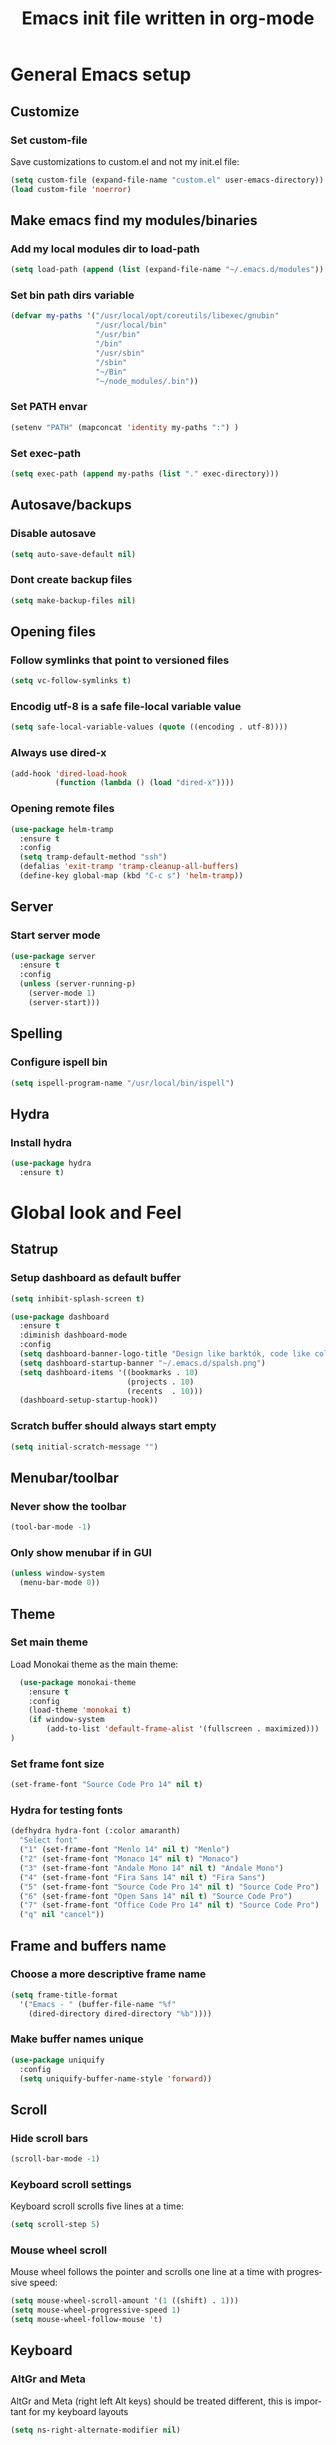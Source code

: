 #+TITLE: Emacs init file written in org-mode
#+LANGUAGE: en
#+STARTUP: indent
#+OPTIONS: H:3 num:nil toc:t \n:nil @:t ::t |:t ^:nil -:t f:t *:t <:t
#+OPTIONS: TeX:t LaTeX:t skip:nil d:nil todo:t pri:nil tags:not-in-toc
#+OPTIONS: author:nil email:nil creator:nil timestamp:nil
#+PROPERTY: results silent


* General Emacs setup
** Customize
*** Set custom-file

Save customizations to custom.el and not my init.el file:

#+BEGIN_SRC emacs-lisp
  (setq custom-file (expand-file-name "custom.el" user-emacs-directory))
  (load custom-file 'noerror)
#+END_SRC

** Make emacs find my modules/binaries
*** Add my local modules dir to load-path

#+BEGIN_SRC emacs-lisp
  (setq load-path (append (list (expand-file-name "~/.emacs.d/modules")) load-path))
#+END_SRC

*** Set bin path dirs variable

#+BEGIN_SRC emacs-lisp
(defvar my-paths '("/usr/local/opt/coreutils/libexec/gnubin"
                   "/usr/local/bin"
                   "/usr/bin"
                   "/bin"
                   "/usr/sbin"
                   "/sbin"
                   "~/Bin"
                   "~/node_modules/.bin"))
#+END_SRC

*** Set PATH envar

#+BEGIN_SRC emacs-lisp
(setenv "PATH" (mapconcat 'identity my-paths ":") )
#+END_SRC

*** Set exec-path

#+BEGIN_SRC emacs-lisp
(setq exec-path (append my-paths (list "." exec-directory)))
#+END_SRC

** Autosave/backups
*** Disable autosave

#+BEGIN_SRC emacs-lisp
(setq auto-save-default nil)
#+END_SRC

*** Dont create backup files

#+BEGIN_SRC emacs-lisp
(setq make-backup-files nil)
#+END_SRC

** Opening files
*** Follow symlinks that point to versioned files

#+BEGIN_SRC emacs-lisp
(setq vc-follow-symlinks t)
#+END_SRC

*** Encodig utf-8 is a safe file-local variable value

#+BEGIN_SRC emacs-lisp
(setq safe-local-variable-values (quote ((encoding . utf-8))))
#+END_SRC

*** Always use dired-x

#+BEGIN_SRC emacs-lisp
  (add-hook 'dired-load-hook
            (function (lambda () (load "dired-x"))))
#+END_SRC

*** Opening remote files

#+BEGIN_SRC emacs-lisp
  (use-package helm-tramp
    :ensure t
    :config
    (setq tramp-default-method "ssh")
    (defalias 'exit-tramp 'tramp-cleanup-all-buffers)
    (define-key global-map (kbd "C-c s") 'helm-tramp))
#+END_SRC
** Server
*** Start server mode

#+BEGIN_SRC emacs-lisp
  (use-package server
    :ensure t
    :config
    (unless (server-running-p)
      (server-mode 1)
      (server-start)))
#+END_SRC
** Spelling
*** Configure ispell bin

#+BEGIN_SRC emacs-lisp
  (setq ispell-program-name "/usr/local/bin/ispell")
#+END_SRC
** Hydra
*** Install hydra

#+BEGIN_SRC emacs-lisp
  (use-package hydra
    :ensure t)
#+END_SRC

* Global look and Feel
** Statrup
*** Setup dashboard as default buffer

#+BEGIN_SRC emacs-lisp
  (setq inhibit-splash-screen t)

  (use-package dashboard
    :ensure t
    :diminish dashboard-mode
    :config
    (setq dashboard-banner-logo-title "Design like barktók, code like coltrane, langs and libs like instruments, pursue harmony. -- Rich Hickey")
    (setq dashboard-startup-banner "~/.emacs.d/spalsh.png")
    (setq dashboard-items '((bookmarks . 10)
                            (projects . 10)
                            (recents  . 10)))
    (dashboard-setup-startup-hook))
#+END_SRC

*** Scratch buffer should always start empty

#+BEGIN_SRC emacs-lisp
  (setq initial-scratch-message "")
#+END_SRC

** Menubar/toolbar
*** Never show the toolbar

#+BEGIN_SRC emacs-lisp
  (tool-bar-mode -1)
#+END_SRC

*** Only show menubar if in GUI

#+BEGIN_SRC emacs-lisp
  (unless window-system
    (menu-bar-mode 0))
#+END_SRC

** Theme
*** Set main theme

Load Monokai theme as the main theme:

#+BEGIN_SRC emacs-lisp
  (use-package monokai-theme
    :ensure t
    :config
    (load-theme 'monokai t)
    (if window-system
        (add-to-list 'default-frame-alist '(fullscreen . maximized)))
)
#+END_SRC

*** Set frame font size

#+BEGIN_SRC emacs-lisp
  (set-frame-font "Source Code Pro 14" nil t)
#+END_SRC

*** Hydra for testing fonts

#+BEGIN_SRC emacs-lisp
  (defhydra hydra-font (:color amaranth)
    "Select font"
    ("1" (set-frame-font "Menlo 14" nil t) "Menlo")
    ("2" (set-frame-font "Monaco 14" nil t) "Monaco")
    ("3" (set-frame-font "Andale Mono 14" nil t) "Andale Mono")
    ("4" (set-frame-font "Fira Sans 14" nil t) "Fira Sans")
    ("5" (set-frame-font "Source Code Pro 14" nil t) "Source Code Pro")
    ("6" (set-frame-font "Open Sans 14" nil t) "Source Code Pro")
    ("7" (set-frame-font "Office Code Pro 14" nil t) "Source Code Pro")
    ("q" nil "cancel"))
#+END_SRC

** Frame and buffers name
*** Choose a more descriptive frame name

#+BEGIN_SRC emacs-lisp
  (setq frame-title-format
    '("Emacs - " (buffer-file-name "%f"
      (dired-directory dired-directory "%b"))))
#+END_SRC

*** Make buffer names unique

#+BEGIN_SRC emacs-lisp
  (use-package uniquify
    :config
    (setq uniquify-buffer-name-style 'forward))
#+END_SRC

** Scroll
*** Hide scroll bars

#+BEGIN_SRC emacs-lisp
  (scroll-bar-mode -1)
#+END_SRC

*** Keyboard scroll settings

 Keyboard scroll scrolls five lines at a time:

#+BEGIN_SRC emacs-lisp
  (setq scroll-step 5)
#+END_SRC

*** Mouse wheel scroll

Mouse wheel follows the pointer and scrolls one line at a time with progressive speed:

#+BEGIN_SRC emacs-lisp
(setq mouse-wheel-scroll-amount '(1 ((shift) . 1)))
(setq mouse-wheel-progressive-speed 1)
(setq mouse-wheel-follow-mouse 't)
#+END_SRC

** Keyboard

*** AltGr and Meta

AltGr and Meta (right left Alt keys) should be treated different, this is important for
my keyboard layouts

#+BEGIN_SRC emacs-lisp
  (setq ns-right-alternate-modifier nil)
#+END_SRC

** Disabled commands

*** Enable narrowing region

Disabled by default, narrowing means focusing in on some portion of the buffer, making the
rest temporarily inaccessible:

#+BEGIN_SRC emacs-lisp
  (put 'narrow-to-region 'disabled nil)
#+END_SRC

*** Enable change the case for the region

#+BEGIN_SRC emacs-lisp
  (put 'downcase-region 'disabled nil)
  (put 'upcase-region 'disabled nil)
#+END_SRC

*** Enable horizontall scroll, shifting all the lines sideways within a window

#+BEGIN_SRC emacs-lisp
  (put 'scroll-left 'disabled nil)
#+END_SRC

*** Set goal-column

Enable setting the current horizontal position as a goal for C-n and C-p.
Those commands will move to this position in the line moved to rather than
trying to keep the same horizontal position.

#+BEGIN_SRC emacs-lisp
  (put 'set-goal-column 'disabled nil)
#+END_SRC

** Point/Cursor

*** Show cursor as a bar

#+BEGIN_SRC emacs-lisp
  (setq-default cursor-type 'bar)
#+END_SRC

*** Highlight the current line

#+BEGIN_SRC emacs-lisp
  (global-hl-line-mode)
#+END_SRC

*** Highlight matching parentheses, if both not visible highlight the entire expression

#+BEGIN_SRC emacs-lisp
  (show-paren-mode 1)
  (setq show-paren-style 'mixed)
#+END_SRC

*** Config help-at-pt

#+BEGIN_SRC emacs-lisp
  (setq help-at-pt-timer-delay 0.3)
  (help-at-pt-cancel-timer)
  (help-at-pt-set-timer)
#+END_SRC

** Zoom
*** Hydra: zooming a buffer

#+BEGIN_SRC emacs-lisp
  (defhydra hydra-zoom (:color amaranth)
    "zoom"
    ("-" text-scale-decrease "Smaller")
    ("+" text-scale-increase "Bigger")
    ("q" nil "cancel"))
#+END_SRC

** Modeline
*** Show column number in the modeline

#+BEGIN_SRC emacs-lisp
  (setq column-number-mode  t)
#+END_SRC

** Minibuffer
*** A single letter is enough for yes/no questions

#+BEGIN_SRC emacs-lisp
(fset 'yes-or-no-p 'y-or-n-p)
#+END_SRC

** Fill column indicator
*** Show column inicator in some modes
Show a dashed line on the fill-column column. Enable in python and js modes.

#+BEGIN_SRC emacs-lisp
(use-package fill-column-indicator
  :ensure t
  :init
  (setq fci-rule-column 100
        fci-rule-color "#595959"
        fci-rule-width 1
        fci-rule-use-dashes t
        fci-dash-pattern 0.4)
  :config
  (add-hook 'python-mode-hook 'fci-mode)
  (add-hook 'js-mode-hook 'fci-mode))
#+END_SRC
* Window and Buffer management
** Moving and swapping windows
*** Install windmove

#+BEGIN_SRC emacs-lisp
  (use-package windmove
    :ensure t)
#+END_SRC

*** Install and configure ace-window

#+BEGIN_SRC emacs-lisp
  (use-package ace-window
    :ensure t
    :bind
    ("C-x o" . ace-window)
    :config
    (set-face-attribute 'aw-leading-char-face nil :foreground "deep sky blue" :weight 'bold :height 4.0)
    (set-face-attribute 'aw-mode-line-face nil :inherit 'mode-line-buffer-id :foreground "lawn green")
    (setq aw-keys   '(?a ?s ?d ?f ?g ?1 ?2 ?3 ?4 ?5 ?6)
          aw-dispatch-always t
          aw-dispatch-alist
          '((?k aw-delete-window "Delete Window")
            (?m aw-swap-window "Swap Window")
            (?h aw-split-window-vert "Split Vertically")
            (?v aw-split-window-horz "Split Horzontally")
            (?o delete-other-windows "Delete other windows")))
    )
#+END_SRC

*** Enable winner-mode for layout undo/redo

#+BEGIN_SRC emacs-lisp
 (winner-mode)
#+END_SRC

*** Hydra: Windows

#+BEGIN_SRC emacs-lisp
    (defhydra hydra-windows (:color amaranth :hint nil)
     "
Movement^^      ^Split^       ^Delete^    ^History^
---------------------------------------------------
_h_ ←   _l_ →     _V_ertical    _K_ill      _u_ndo
_j_ ↓   _k_ ↑     _H_orizontal  _O_nly      _r_edo"
     ; Movement
     ("h" windmove-left)
     ("j" windmove-down)
     ("k" windmove-up)
     ("l" windmove-right)
     ; Split
     ("V" split-window-right)
     ("H" split-window-below)
     ; Delete
     ("K" delete-window)
     ("O" delete-other-windows)
     ; History
     ("u" winner-undo)
     ("r" winner-redo)
     ("q" nil))
#+END_SRC

** Buffers
*** Basic ibuffer setup

#+BEGIN_SRC emacs-lisp
(use-package ibuffer-vc
  :ensure t
  :bind
  ("C-x C-b" . ibuffer)
  :config
  (setq ibuffer-saved-filter-groups
        '(("default"
           ("Python" (mode . python-mode))
           ("Magit" (name . "\*magit"))
           ("emacs-config" (filename . ".emacs.d"))
           ("Org" (or (mode . org-mode)
                      (filename . "OrgMode")))
           ("Help" (or (name . "\*Help\*")
                       (name . "\*Apropos\*")
                       (name . "\*info\*"))))
          (ibuffer-vc-generate-filter-groups-by-vc-root)))
  (add-hook 'ibuffer-mode-hook
            '(lambda ()
               (ibuffer-switch-to-saved-filter-groups "default"))))
#+END_SRC

*** Hydra: Buffers

#+BEGIN_SRC emacs-lisp
  (defhydra hydra-buffers (:color amaranth)
    "Buffers menu"
    ("b" helm-buffers-list "Buffer list")
    ("q" nil "cancel"))
#+END_SRC
* Editing and moving around
** Character cleanup
*** Delete trailing whitespaces and add final new line after saving

#+BEGIN_SRC emacs-lisp
  (add-hook 'before-save-hook 'delete-trailing-whitespace)
  (setq require-final-newline t)
#+END_SRC

*** Always use spaces when indenting (unless overridden for buffer)

#+BEGIN_SRC emacs-lisp
  (setq-default indent-tabs-mode nil)
#+END_SRC

** Selection
*** General behaviour

Region is like a tipical selection, type and region is replaced:

#+BEGIN_SRC emacs-lisp
  (pending-delete-mode t)
#+END_SRC

*** Incremental region expand

#+BEGIN_SRC emacs-lisp
  (use-package expand-region
    :ensure t
    :bind
    ("M-RET" . er/expand-region))
#+END_SRC

*** Hide regions

#+BEGIN_SRC emacs-lisp
  (use-package hide-region
    :ensure t
    :bind
    ("C-c h r" . hide-region-hide)
    ("C-c h u" . hide-region-unhide))
#+END_SRC

** Search
*** Set swiper alternative search implementation as default
#+BEGIN_SRC emacs-lisp
  (use-package swiper
    :ensure t
    :bind
    ("C-s" . swiper)
    ("C-S-s" . swiper-all))
#+END_SRC

** Jumping in the current line
*** Smarter C-a (jump to beginning of line)

[C-a] Move and toggle with succesive calls point to the first non-whitespace character
on this line and to the beginning of the line (from prelude):

#+BEGIN_SRC emacs-lisp
(defun smarter-move-beginning-of-line (arg)
  "Move point back to indentation of beginning of line.

Move point to the first non-whitespace character on this line.
If point is already there, move to the beginning of the line.
Effectively toggle between the first non-whitespace character and
the beginning of the line.

If ARG is not nil or 1, move forward ARG - 1 lines first.  If
point reaches the beginning or end of the buffer, stop there."
  (interactive "^p")
  (setq arg (or arg 1))

  ;; Move lines first
  (when (/= arg 1)
    (let ((line-move-visual nil))
      (forward-line (1- arg))))

  (let ((orig-point (point)))
    (back-to-indentation)
    (when (= orig-point (point))
      (move-beginning-of-line 1))))
(global-set-key [remap move-beginning-of-line]
                'smarter-move-beginning-of-line)
#+END_SRC

*** Define better word boundaries

#+BEGIN_SRC emacs-lisp
(use-package syntax-subword
  :ensure t
  :config
  (global-syntax-subword-mode))
#+END_SRC

** Jumping in a buffer
*** Jump to the beginning/end of buffer

#+BEGIN_SRC emacs-lisp
(global-set-key (kbd "C-{") 'beginning-of-buffer)
(global-set-key (kbd "C-}") 'end-of-buffer)
#+END_SRC

*** Jumping to prev/next paragraph

#+BEGIN_SRC emacs-lisp
(global-set-key (kbd "M-p") 'backward-paragraph)
(global-set-key (kbd "M-n") 'forward-paragraph)
#+END_SRC

*** Jump to a character anywere in the visible portion of the buffer

#+BEGIN_SRC emacs-lisp
  (use-package ace-jump-mode
    :ensure t
    :bind
    ("M-j" . ace-jump-char-mode))
#+END_SRC

*** Jump to symbol (function, uses ido, taken from prelude)

#+BEGIN_SRC emacs-lisp
(defun goto-symbol (&optional symbol-list)
  "Refresh imenu and jump to a place in the buffer using Ido."
  (interactive)
  (unless (featurep 'imenu)
    (require 'imenu nil t))
  (cond
   ((not symbol-list)
    (let ((ido-mode ido-mode)
          (ido-enable-flex-matching
           (if (boundp 'ido-enable-flex-matching)
               ido-enable-flex-matching t))
          name-and-pos symbol-names position)
      (unless ido-mode
        (ido-mode 1)
        (setq ido-enable-flex-matching t))
      (while (progn
               (imenu--cleanup)
               (setq imenu--index-alist nil)
               (goto-symbol (imenu--make-index-alist))
               (setq selected-symbol
                     (ido-completing-read "Symbol? " symbol-names))
               (string= (car imenu--rescan-item) selected-symbol)))
      (unless (and (boundp 'mark-active) mark-active)
        (push-mark nil t nil))
      (setq position (cdr (assoc selected-symbol name-and-pos)))
      (cond
       ((overlayp position)
        (goto-char (overlay-start position)))
       (t
        (goto-char position)))
      (recenter)))
   ((listp symbol-list)
    (dolist (symbol symbol-list)
      (let (name position)
        (cond
         ((and (listp symbol) (imenu--subalist-p symbol))
          (goto-symbol symbol))
         ((listp symbol)
          (setq name (car symbol))
          (setq position (cdr symbol)))
         ((stringp symbol)
          (setq name symbol)
          (setq position
                (get-text-property 1 'org-imenu-marker symbol))))
        (unless (or (null position) (null name)
                    (string= (car imenu--rescan-item) name))
          (add-to-list 'symbol-names (substring-no-properties name))
          (add-to-list 'name-and-pos (cons (substring-no-properties name) position))))))))
#+END_SRC

Jump menu:

#+BEGIN_SRC emacs-lisp
  (defhydra hydra-jump (:exit t)
    "Jump menu"
    ("c" ace-jump-char-mode "character")
    ("j" ace-jump-char-mode "character")
    ("w" ace-jump-word-mode "word")
    ("l" ace-jump-line-mode "line")
    ("q" nil "cancel"))
#+END_SRC

** Bookmarks
*** Hydra: Bultin bookmarks

#+BEGIN_SRC emacs-lisp
  (defhydra hydra-bookmarks (:exit t)
    "Bookmarks"
    ("m" bookmark-set "Set")
    ("b" helm-bookmarks "Jump")
    ("l" bookmark-bmenu-list "List")
    ("q" nil "Quit"))
#+END_SRC

*** Breadcrumbs module setup

#+BEGIN_SRC emacs-lisp
  (require 'breadcrumb)
#+END_SRC

*** Breadcrumbs bindings

#+BEGIN_SRC emacs-lisp
  (global-set-key (kbd "<f5>") 'bc-previous)
  (global-set-key (kbd "<f6>") 'bc-next)
  (global-set-key (kbd "<C-f5>") 'bc-local-previous)
  (global-set-key (kbd "<C-f6>") 'bc-local-next)
  (global-set-key (kbd "<f7>") 'bc-set)
  (global-set-key (kbd "C-<f7>") 'bc-clear)
  (global-set-key (kbd "<f8>") 'bc-list)
#+END_SRC

*** Hydra: Breadcrumbs

#+BEGIN_SRC emacs-lisp
  (defhydra hydra-breadcrumbs (:exit t)
    "
  Breadcrumb bookmarks:
    _<up>_:   prev   _S-<up>_:   local prev
    _<down>_: next   _S-<down>_: local next
    _s_: set  _c_: clear  _l_: list  _q_: quit
  "
    ("<down>" bc-next nil :exit nil)
    ("<up>" bc-previous nil :exit nil)
    ("S-<down>" bc-local-next nil :exit nil)
    ("S-<up>" bc-local-previous nil :exit nil)
    ("l" bc-list nil)
    ("s" bc-set nil)
    ("c" bc-clear nil)
    ("q" nil nil))
#+END_SRC

** Killing text
*** Kill the characters from the cursor to the beginning of line

#+BEGIN_SRC emacs-lisp
(defun backward-kill-line (arg)
  "Kill chars backward until start of line."
  (interactive "p")
  (kill-line 0))

#+END_SRC

*** Kill the current line

#+BEGIN_SRC emacs-lisp
  (global-set-key (kbd "C-S-k") 'kill-whole-line)
#+END_SRC

** Joining lines
*** Join the current line with the line beneath it or join all region lines

#+BEGIN_SRC emacs-lisp
(defun smart-join-line ()

  (interactive)
  (if (use-region-p)
      (save-excursion
	(let ((start-line (line-number-at-pos (region-beginning)))
	      (current-line (line-number-at-pos (region-end))))
	  (goto-char (region-end))
	  (while (> current-line start-line)
	    (join-line)
	    (setq current-line (line-number-at-pos)))))
    (delete-indentation 1)))

(global-set-key (kbd "C-S-j") 'smart-join-line)
#+END_SRC

** Basic complettion/expand
*** Hippie expand words/lines

[M-SPC] Expand word from visible, buffer, other buffers.
[C-M-SPC] Expand line from visible, buffer, other buffers.

#+BEGIN_SRC emacs-lisp
(global-set-key (kbd "M-SPC") (make-hippie-expand-function
                               '(try-expand-dabbrev-visible
                                 try-expand-dabbrev
                                 try-expand-dabbrev-all-buffers) t))
(global-set-key (kbd "C-M-SPC") (make-hippie-expand-function
                               '(try-expand-line
				     try-expand-line-all-buffers
                                 try-complete-file-name-partially
                                 try-complete-file-name) t))
#+END_SRC
* Minibuffer
** Ido
*** Use ido by default everywhere

#+BEGIN_SRC emacs-lisp
  (use-package ido-completing-read+
    :ensure t
    :init
    (setq ido-enable-prefix nil
          ido-enable-flex-matching t
          ido-auto-merge-work-directories-length nil
          ido-create-new-buffer 'always
          ido-use-filename-at-point 'guess
          ido-use-virtual-buffers t
          ido-handle-duplicate-virtual-buffers 2
          ido-max-prospects 10)
    :config
    (ido-mode t)
    (ido-everywhere 1))
#+END_SRC

** Helm
*** Enable helm and bind it to override some common ido managed commands

Manage M-x, buffer list and kill ring list with helm:

#+BEGIN_SRC emacs-lisp
  (use-package helm
    :ensure t
    :bind
    ("M-x" . helm-M-x)
    ("C-x b" . helm-buffers-list)
    ("M-y" . helm-show-kill-ring)
    :config
    ;; Show input above the buffer and not in minibuffer
    (setq helm-echo-input-in-header-line t)
    (defun helm-hide-minibuffer-maybe ()
      (when (with-helm-buffer helm-echo-input-in-header-line)
        (let ((ov (make-overlay (point-min) (point-max) nil nil t)))
          (overlay-put ov 'window (selected-window))
          (overlay-put ov 'face (let ((bg-color (face-background 'default nil)))
                                  `(:background ,bg-color :foreground ,bg-color)))
          (setq-local cursor-type nil))))
    (add-hook 'helm-minibuffer-set-up-hook 'helm-hide-minibuffer-maybe))
#+END_SRC

*** Find files in known projects

Very handy open-any-file in specific or all know repos:

#+BEGIN_SRC emacs-lisp
  (use-package helm-projectile
    :ensure t
    :bind
    ("C-x f" . helm-projectile-switch-project)
    ("C-x F" . helm-projectile-find-file-in-known-projects))
#+END_SRC

** Global hydras
*** Mother hydra

#+BEGIN_SRC emacs-lisp
  (defhydra hydra-super-menu (:exit t)
    "Super menu"
    ("j" hydra-jump/body "Jump")
    ("w" hydra-windows/body "Windows")
    ("b" hydra-buffers/body "Buffers")
    ("r" hydra-bookmarks/body "Bookmarks")
    ("m" hydra-breadcrumbs/body "Marks/Breadcrumbs")
    ("z" hydra-zoom/body "Zoom")
    ("q" nil "cancel"))

  (global-set-key (kbd "C-;") 'hydra-super-menu/body)
  (global-set-key (kbd "C-ñ") 'hydra-super-menu/body)
#+END_SRC

* Coding: General
** Project management
*** Setup projectile

#+BEGIN_SRC emacs-lisp
  (use-package projectile
    :defer t
    :ensure t
    :config
    (when (require 'magit nil t)
      (mapc #'projectile-add-known-project
            (mapcar #'file-name-as-directory (magit-list-repos)))
      ;; Write to persistent `projectile-known-projects-file'
      (projectile-save-known-projects)))
#+END_SRC

** Code versioning
*** Setup maggit

[C-.] Show magit-status for current file's repo
[C-:] Show known repos

#+BEGIN_SRC emacs-lisp
  (use-package magit
    :ensure t
    :bind
    ("C-." . magit-status)
    ("C-:" . magit-list-repositories)
    :init
    (setq magit-repository-directories `(("~/ml/" . 1)
                                         ("~/.homesick/repos/dotfiles/" . 0)))
    (setq magit-completing-read-function 'magit-ido-completing-read)
    (setq magit-repolist-columns
          '(("⬇"      1 magit-repolist-column-unpulled-from-upstream   ())
            ("⬆"      1 magit-repolist-column-unpushed-to-upstream     ())
            ("*"        1 magit-repolist-column-dirty                  ())
            ("Branch"  13 magit-repolist-column-branch                 ())
            ("Name"    31 magit-repolist-column-ident                  ()))))
#+END_SRC

** Highlight symbols
*** Highligh symbol at point

#+BEGIN_SRC emacs-lisp
  (require 'auto-highlight-symbol)
  (use-package auto-highlight-symbol
    :bind
    (:map auto-highlight-symbol-mode-map
          ("M-p" . ahs-backward)
          ("M-n" . ahs-forward))
    :init
    (add-hook 'prog-mode-hook 'auto-highlight-symbol-mode))
#+END_SRC

** Syntax checkers
*** Setup Flycheck
#+BEGIN_SRC emacs-lisp
  (use-package flycheck
    :config
    (global-flycheck-mode))
#+END_SRC

** Grep

#+BEGIN_SRC emacs-lisp
  (use-package ag
    :ensure t
    :init
    (setq ag-highlight-search 1))


  (use-package wgrep
    :ensure t)


  (use-package wgrep-ag
    :ensure t
    :init
    (defun wgrep-custom-bindings ()
      (local-set-key (kbd "C-x C-e") 'wgrep-change-to-wgrep-mode))
    :config
   (add-hook 'ag-mode-hook 'wgrep-custom-bindings))


  (use-package helm-ag
    :ensure t
    :bind
    ("M-s g p" . helm-do-ag-project-root)
    ("M-s g f" . helm-do-ag-this-file)
    ("M-s g b" . helm-do-ag-buffers)
    :config
    (global-set-key (kbd "C-c g d") '(lambda ()
     (interactive)
     (setq current-prefix-arg '(4))
     (helm-ag))))


  (use-package helm-swoop
    :ensure t
    :init
    ;; Save buffer when helm-multi-swoop-edit complete
    (setq helm-multi-swoop-edit-save t)
    ;; If this value is t, split window inside the current window
    (setq helm-swoop-split-with-multiple-windows nil)
    ;; Split direcion. 'split-window-vertically or 'split-window-horizontally
    (setq helm-swoop-split-direction 'split-window-vertically)
    ;; If nil, you can slightly boost invoke speed in exchange for text color
    (setq helm-swoop-speed-or-color nil)
    ;; ;; Go to the opposite side of line from the end or beginning of line
    (setq helm-swoop-move-to-line-cycle t)
    ;; Optional face for line numbers
    ;; Face name is `helm-swoop-line-number-face`
    (setq helm-swoop-use-line-number-face nil)
    ;; If you prefer fuzzy matching
    (setq helm-swoop-use-fuzzy-match t)
    :config
    (global-set-key (kbd "M-i") 'helm-swoop)
    (global-set-key (kbd "M-I") 'helm-swoop-back-to-last-point)
    (global-set-key (kbd "C-c M-i") 'helm-multi-swoop)
    (global-set-key (kbd "C-x M-i") 'helm-multi-swoop-all)

    ;; When doing isearch, hand the word over to helm-swoop
    (define-key isearch-mode-map (kbd "M-i") 'helm-swoop-from-isearch)
    ;; From helm-swoop to helm-multi-swoop-all
    (define-key helm-swoop-map (kbd "M-i") 'helm-multi-swoop-all-from-helm-swoop)
    ;; When doing evil-search, hand the word over to helm-swoop
    ;; (define-key evil-motion-state-map (kbd "M-i") 'helm-swoop-from-evil-search)

    ;; Instead of helm-multi-swoop-all, you can also use helm-multi-swoop-current-mode
    (define-key helm-swoop-map (kbd "M-m") 'helm-multi-swoop-current-mode-from-helm-swoop)

    ;; Move up and down like isearch
    (define-key helm-swoop-map (kbd "C-r") 'helm-previous-line)
    (define-key helm-swoop-map (kbd "C-s") 'helm-next-line)
    (define-key helm-multi-swoop-map (kbd "C-r") 'helm-previous-line)
    (define-key helm-multi-swoop-map (kbd "C-s") 'helm-next-line))


  ;; less css
  (add-to-list 'auto-mode-alist '("\\.less$" . css-mode))
  ;; Ruby

  ;; jinja2
  (add-to-list 'auto-mode-alist '("\\.j2$" . jinja2-mode))
  ;; fish
  (add-to-list 'auto-mode-alist '("\\.fish$" . conf-mode))
#+END_SRC
* Coding: Languages
** Python
*** elpy
Install and configure elpy:

#+BEGIN_SRC emacs-lisp
  (use-package elpy
    :ensure t
    ;:defer t
    :init
    (elpy-enable)
    :config
    (defalias 'workon 'pyvenv-workon)
    (setq elpy-modules
          '(elpy-module-company
            elpy-module-eldoc
            elpy-module-flymake
            elpy-module-pyvenv
            elpy-module-yasnippet
            elpy-module-django
            elpy-module-sane-defaults)))
#+END_SRC

** Javascript
*** js2-mode

Install and configure js2-mode:

#+BEGIN_SRC emacs-lisp
(use-package js2-mode
  :ensure t
  :mode
  ("\\.js\\'" . js2-mode)
  ("\\.jsx\\'" . js2-jsx-mode)
  :config
  ;; Disable parse errors and strict warnings use flycheck. Highlight most ECMA built-ins
  (setq js2-mode-show-parse-errors nil
        js2-mode-show-strict-warnings nil
        js2-highlight-level 3))
#+END_SRC

** HTML
*** multi-web-mode

#+BEGIN_SRC emacs-lisp
(use-package multi-web-mode
  :ensure t
  :init
  (setq mweb-default-major-mode 'jinja2-mode)
  (setq mweb-tags '((js2-mode "<script +\\(type=\"text/javascript\"\\|language=\"javascript\"\\)[^>]*>" "</script>")
                    (css-mode "<style +type=\"text/css\"[^>]*>" "</style>")))
  (setq mweb-filename-extensions '("htm" "html"))
  :config
  (multi-web-global-mode 1))
#+END_SRC

*** Closing tags

#+BEGIN_SRC emacs-lisp
  (defun html-mode-keys ()
    "Modify keymaps used by `html-mode'."
    (local-set-key (kbd "C-c -") 'sgml-close-tag))

  (add-hook 'jinja2-mode-hook 'html-mode-keys)
#+END_SRC

** SASS
*** sass-mode

Install sass-mode and add automodes:

#+BEGIN_SRC emacs-lisp
(use-package sass-mode
  :ensure t
  :mode
  ("\\.scss$" . sass-mode))
#+END_SRC

** ORG
*** UTF8 Bullets

#+BEGIN_SRC emacs-lisp
  (use-package org-bullets
   :ensure t
   :config
   (add-hook 'org-mode-hook (lambda () (org-bullets-mode 1))))
#+END_SRC

** JSON
*** json-mode

#+BEGIN_SRC emacs-lisp
(use-package json-mode
  :ensure t
  :mode (("\\.json$" . json-mode)
         ("\\.eslintrc$" . json-mode)))
#+END_SRC

** YAML
*** yaml-mode

#+BEGIN_SRC emacs-lisp
(use-package yaml-mode
  :ensure t)
#+END_SRC

** Markdown
*** markdown-mode

#+BEGIN_SRC emacs-lisp
(use-package markdown-mode
  :ensure t
  :mode
  ("\\.md$" . markdown-mode)
  ("\\.markdown$" . markdown-mode)
  ("\\.js\\'" . js2-mode)
  ("\\.jsx\\'" . js2-jsx-mode))
#+END_SRC

** Ruby
*** Automodes

#+BEGIN_SRC emacs-lisp
  (add-to-list 'auto-mode-alist '("\\.rake$" . ruby-mode))
  (add-to-list 'auto-mode-alist '("\\.thor$" . ruby-mode))
  (add-to-list 'auto-mode-alist '("\\.gemspec$" . ruby-mode))
  (add-to-list 'auto-mode-alist '("\\.ru$" . ruby-mode))
  (add-to-list 'auto-mode-alist '("Rakefile$" . ruby-mode))
  (add-to-list 'auto-mode-alist '("Thorfile$" . ruby-mode))
  (add-to-list 'auto-mode-alist '("Gemfile$" . ruby-mode))
  (add-to-list 'auto-mode-alist '("Capfile$" . ruby-mode))
  (add-to-list 'auto-mode-alist '("Vagrantfile$" . ruby-mode))
#+END_SRC
* Help
** Menus
*** Hydra: Emacs Help

#+BEGIN_SRC emacs-lisp
  (defhydra hydra-help (:color blue :hint nil)
    "Help"
    ("f" describe-function "Function")
    ("v" describe-variable "Variable")
    ("m" describe-mode "Modes"))
  (global-set-key (kbd "S-<f1>") 'hydra-help/body)
#+END_SRC

*** Hydra: Noob shortcuts

#+BEGIN_SRC emacs-lisp
  (defhydra hydra-nano (:exit t)
    "Panic help"
    ("o" ido-find-file "Open file")
    ("s" save-buffer "Save file")
    ("qq" save-buffers-kill-terminal "Quit Emacs")
    ("c" cancel "Cancel"))
  (global-set-key (kbd "<f1>") 'hydra-nano/body)
#+END_SRC
